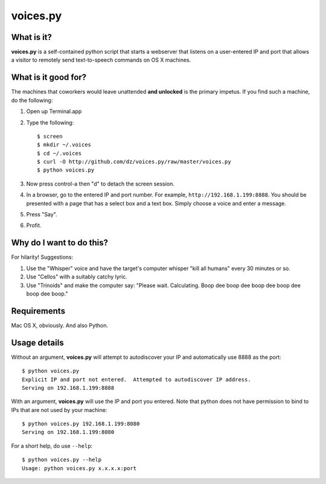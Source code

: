 voices.py
=========

What is it?
-----------

**voices.py** is a self-contained python script that starts a webserver that listens on a user-entered IP and port that allows a visitor to remotely send text-to-speech commands on OS X machines.

What is it good for?
--------------------

The machines that coworkers would leave unattended **and unlocked** is the primary impetus.  If you find such a machine, do the following:

1. Open up Terminal.app

2. Type the following::

    $ screen
    $ mkdir ~/.voices
    $ cd ~/.voices
    $ curl -O http://github.com/dz/voices.py/raw/master/voices.py
    $ python voices.py

3. Now press control-a then "d" to detach the screen session.

4. In a browser, go to the entered IP and port number.  For example, ``http://192.168.1.199:8888``.  You should be presented with a page that has a select box and a text box.  Simply choose a voice and enter a message.

5. Press "Say".

6. Profit.

Why do I want to do this?
-------------------------

For hilarity! Suggestions:

1. Use the "Whisper" voice and have the target's computer whisper "kill all humans" every 30 minutes or so.

2. Use "Cellos" with a suitably catchy lyric.

3. Use "Trinoids" and make the computer say: "Please wait. Calculating.  Boop dee boop dee boop dee boop dee boop dee boop."

Requirements
------------

Mac OS X, obviously.  And also Python.

Usage details
-------------

Without an argument, **voices.py** will attempt to autodiscover your IP and automatically use 8888 as the port::

    $ python voices.py 
    Explicit IP and port not entered.  Attempted to autodiscover IP address.
    Serving on 192.168.1.199:8888

With an argument, **voices.py** will use the IP and port you entered.  Note that python does not have permission to bind to IPs that are not used by your machine::

    $ python voices.py 192.168.1.199:8080
    Serving on 192.168.1.199:8080

For a short help, do use ``--help``::

    $ python voices.py --help
    Usage: python voices.py x.x.x.x:port

